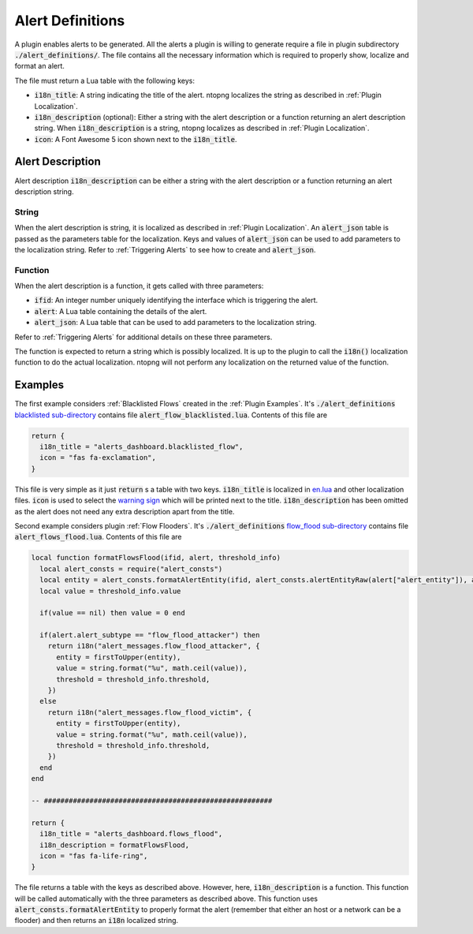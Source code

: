 .. _Alert Definitions:

Alert Definitions
=================

A plugin enables alerts to be generated. All the alerts a plugin is willing to generate require a file in plugin subdirectory :code:`./alert_definitions/`. The file contains all the necessary information which is required to properly show, localize and format an alert.

The file must return a Lua table with the following keys:

- :code:`i18n_title`: A string indicating the title of the
  alert. ntopng localizes the string as described in :ref:`Plugin Localization`.
- :code:`i18n_description` (optional): Either a string with the alert
  description or a function returning an alert description string. When :code:`i18n_description` is a string, ntopng localizes as described in :ref:`Plugin Localization`.
- :code:`icon`: A Font Awesome 5 icon shown next to the :code:`i18n_title`.

.. _Alert Description:

Alert Description
-----------------

Alert description :code:`i18n_description` can be either a string with the alert description or a function returning an alert description string.

String
~~~~~~

When the alert description is string, it is localized as described in :ref:`Plugin Localization`. An :code:`alert_json` table is passed as the parameters table for the localization. Keys and values of :code:`alert_json` can be used to add parameters to the localization string. Refer to :ref:`Triggering Alerts` to see how to create and :code:`alert_json`.

Function
~~~~~~~~

When the alert description is a function, it gets called with three parameters:

- :code:`ifid`: An integer number uniquely identifying the interface which is triggering the alert.
- :code:`alert`: A Lua table containing the details of the alert.
- :code:`alert_json`: A Lua table that can be used to add parameters to the localization string.

Refer to :ref:`Triggering Alerts` for additional details on these three parameters.

The function is expected to return a string which is possibly localized. It is up to the plugin to call the :code:`i18n()` localization function to do the actual localization. ntopng will not perform any localization on the returned value of the function.

Examples
--------

The first example considers :ref:`Blacklisted Flows` created in the :ref:`Plugin Examples`. It's
:code:`./alert_definitions` `blacklisted sub-directory <https://github.com/ntop/ntopng/tree/dev/scripts/plugins/blacklisted/alert_definitions>`_ contains file :code:`alert_flow_blacklisted.lua`. Contents of this file are

.. code:: lua

   return {
     i18n_title = "alerts_dashboard.blacklisted_flow",
     icon = "fas fa-exclamation",
   }

This file is very simple as it just :code:`return` s a table with two
keys. :code:`i18n_title` is localized in `en.lua <https://github.com/ntop/ntopng/blob/dev/scripts/locales/en.lua>`_ and other localization files. :code:`icon` is used to select the `warning sign <https://fontawesome.com/icons/exclamation-triangle>`_ which will be printed
next to the title. :code:`i18n_description` has been omitted as the alert does not need any extra description apart from the title.

Second example considers plugin :ref:`Flow Flooders`.
It's :code:`./alert_definitions` `flow_flood sub-directory <https://github.com/ntop/ntopng/tree/dev/scripts/plugins/flow_flood/alert_definitions>`_ contains file :code:`alert_flows_flood.lua`. Contents of this file are

.. code:: lua

     local function formatFlowsFlood(ifid, alert, threshold_info)
       local alert_consts = require("alert_consts")
       local entity = alert_consts.formatAlertEntity(ifid, alert_consts.alertEntityRaw(alert["alert_entity"]), alert["alert_entity_val"])
       local value = threshold_info.value

       if(value == nil) then value = 0 end

       if(alert.alert_subtype == "flow_flood_attacker") then
	 return i18n("alert_messages.flow_flood_attacker", {
	   entity = firstToUpper(entity),
	   value = string.format("%u", math.ceil(value)),
	   threshold = threshold_info.threshold,
	 })
       else
	 return i18n("alert_messages.flow_flood_victim", {
	   entity = firstToUpper(entity),
	   value = string.format("%u", math.ceil(value)),
	   threshold = threshold_info.threshold,
	 })
       end
     end

     -- #######################################################

     return {
       i18n_title = "alerts_dashboard.flows_flood",
       i18n_description = formatFlowsFlood,
       icon = "fas fa-life-ring",
     }

The file returns a table with the keys as described above. However,
here, :code:`i18n_description` is a function. This function will be
called automatically with the three parameters as described above. This function uses
:code:`alert_consts.formatAlertEntity` to properly format the alert
(remember that either an host or a network can be a flooder) and then
returns an :code:`i18n` localized string.
